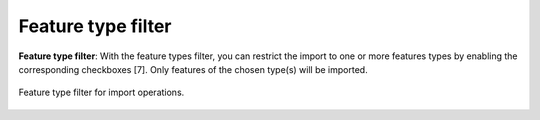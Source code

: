 .. _impexp_import_feature_types_filter:

Feature type filter
-------------------

**Feature type filter**: With the feature types filter, you can restrict the import to one or more
features types by enabling the corresponding checkboxes [7]. Only features of the
chosen type(s) will be imported.

.. figure:: /media/impexp_import_feature_type_filter.png
   :name: impexp_CityGML_import_dialog_fig
   :align: center

   Feature type filter for import operations.